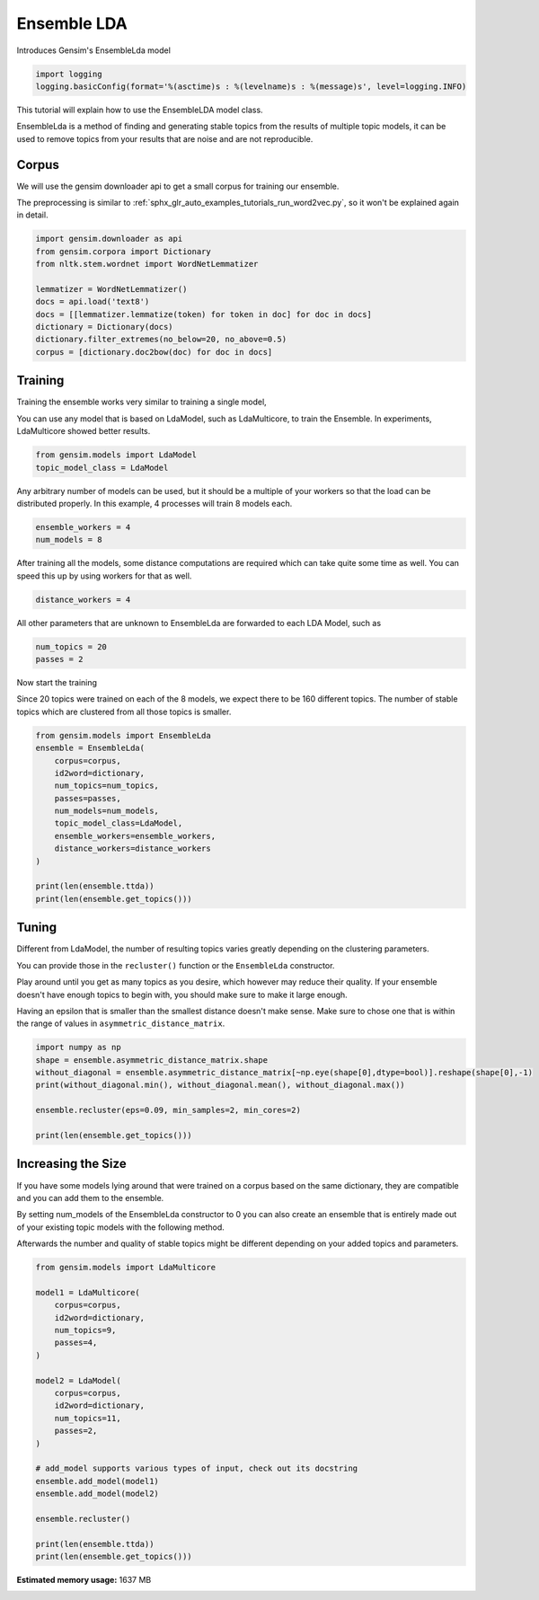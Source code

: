 
.. DO NOT EDIT.
.. THIS FILE WAS AUTOMATICALLY GENERATED BY SPHINX-GALLERY.
.. TO MAKE CHANGES, EDIT THE SOURCE PYTHON FILE:
.. "auto_examples/tutorials/run_ensemblelda.py"
.. LINE NUMBERS ARE GIVEN BELOW.

.. only:: html

    .. note::
        :class: sphx-glr-download-link-note

        Click :ref:`here <sphx_glr_download_auto_examples_tutorials_run_ensemblelda.py>`
        to download the full example code

.. rst-class:: sphx-glr-example-title

.. _sphx_glr_auto_examples_tutorials_run_ensemblelda.py:


Ensemble LDA
============

Introduces Gensim's EnsembleLda model

.. GENERATED FROM PYTHON SOURCE LINES 8-12

.. code-block:: default


    import logging
    logging.basicConfig(format='%(asctime)s : %(levelname)s : %(message)s', level=logging.INFO)








.. GENERATED FROM PYTHON SOURCE LINES 13-18

This tutorial will explain how to use the EnsembleLDA model class.

EnsembleLda is a method of finding and generating stable topics from the results of multiple topic models,
it can be used to remove topics from your results that are noise and are not reproducible.


.. GENERATED FROM PYTHON SOURCE LINES 20-27

Corpus
------
We will use the gensim downloader api to get a small corpus for training our ensemble.

The preprocessing is similar to :ref:`sphx_glr_auto_examples_tutorials_run_word2vec.py`,
so it won't be explained again in detail.


.. GENERATED FROM PYTHON SOURCE LINES 27-39

.. code-block:: default


    import gensim.downloader as api
    from gensim.corpora import Dictionary
    from nltk.stem.wordnet import WordNetLemmatizer

    lemmatizer = WordNetLemmatizer()
    docs = api.load('text8')
    docs = [[lemmatizer.lemmatize(token) for token in doc] for doc in docs]
    dictionary = Dictionary(docs)
    dictionary.filter_extremes(no_below=20, no_above=0.5)
    corpus = [dictionary.doc2bow(doc) for doc in docs]





.. rst-class:: sphx-glr-script-out

 Out:

 .. code-block:: none

    2021-01-23 12:02:54,189 : INFO : adding document #0 to Dictionary(0 unique tokens: [])
    2021-01-23 12:03:00,997 : INFO : built Dictionary(238542 unique tokens: ['a', 'abacus', 'ability', 'able', 'abnormal']...) from 1701 documents (total 17005207 corpus positions)
    2021-01-23 12:03:01,199 : INFO : discarding 218466 tokens: [('a', 1701), ('ability', 934), ('able', 1202), ('about', 1687), ('above', 1327), ('abstention', 13), ('accepted', 945), ('according', 1468), ('account', 1113), ('act', 1312)]...
    2021-01-23 12:03:01,199 : INFO : keeping 20076 tokens which were in no less than 20 and no more than 850 (=50.0%) documents
    2021-01-23 12:03:01,288 : INFO : resulting dictionary: Dictionary(20076 unique tokens: ['abacus', 'abnormal', 'abolished', 'abolition', 'absence']...)




.. GENERATED FROM PYTHON SOURCE LINES 40-48

Training
--------

Training the ensemble works very similar to training a single model,

You can use any model that is based on LdaModel, such as LdaMulticore, to train the Ensemble.
In experiments, LdaMulticore showed better results.


.. GENERATED FROM PYTHON SOURCE LINES 48-52

.. code-block:: default


    from gensim.models import LdaModel
    topic_model_class = LdaModel








.. GENERATED FROM PYTHON SOURCE LINES 53-56

Any arbitrary number of models can be used, but it should be a multiple of your workers so that the
load can be distributed properly. In this example, 4 processes will train 8 models each.


.. GENERATED FROM PYTHON SOURCE LINES 56-60

.. code-block:: default


    ensemble_workers = 4
    num_models = 8








.. GENERATED FROM PYTHON SOURCE LINES 61-64

After training all the models, some distance computations are required which can take quite some
time as well. You can speed this up by using workers for that as well.


.. GENERATED FROM PYTHON SOURCE LINES 64-67

.. code-block:: default


    distance_workers = 4








.. GENERATED FROM PYTHON SOURCE LINES 68-70

All other parameters that are unknown to EnsembleLda are forwarded to each LDA Model, such as


.. GENERATED FROM PYTHON SOURCE LINES 70-73

.. code-block:: default

    num_topics = 20
    passes = 2








.. GENERATED FROM PYTHON SOURCE LINES 74-79

Now start the training

Since 20 topics were trained on each of the 8 models, we expect there to be 160 different topics.
The number of stable topics which are clustered from all those topics is smaller.


.. GENERATED FROM PYTHON SOURCE LINES 79-95

.. code-block:: default


    from gensim.models import EnsembleLda
    ensemble = EnsembleLda(
        corpus=corpus,
        id2word=dictionary,
        num_topics=num_topics,
        passes=passes,
        num_models=num_models,
        topic_model_class=LdaModel,
        ensemble_workers=ensemble_workers,
        distance_workers=distance_workers
    )

    print(len(ensemble.ttda))
    print(len(ensemble.get_topics()))





.. rst-class:: sphx-glr-script-out

 Out:

 .. code-block:: none

    2021-01-23 12:03:05,136 : INFO : generating 8 topic models...
    2021-01-23 12:11:47,694 : INFO : generating a 160 x 160 asymmetric distance matrix...
    2021-01-23 12:11:49,175 : INFO : fitting the clustering model, using 4 for min_samples
    2021-01-23 12:11:49,206 : INFO : generating stable topics, using 3 for min_cores
    2021-01-23 12:11:49,206 : INFO : found 26 clusters
    2021-01-23 12:11:49,209 : INFO : found 1 stable topics
    2021-01-23 12:11:49,209 : INFO : generating classic gensim model representation based on results from the ensemble
    2021-01-23 12:11:49,398 : INFO : using symmetric alpha at 1.0
    2021-01-23 12:11:49,398 : INFO : using symmetric eta at 1.0
    2021-01-23 12:11:49,400 : INFO : using serial LDA version on this node
    2021-01-23 12:11:49,402 : INFO : running online (multi-pass) LDA training, 1 topics, 0 passes over the supplied corpus of 1701 documents, updating model once every 1701 documents, evaluating perplexity every 1701 documents, iterating 50x with a convergence threshold of 0.001000
    2021-01-23 12:11:49,402 : WARNING : too few updates, training might not converge; consider increasing the number of passes or iterations to improve accuracy
    160
    1




.. GENERATED FROM PYTHON SOURCE LINES 96-109

Tuning
------

Different from LdaModel, the number of resulting topics varies greatly depending on the clustering parameters.

You can provide those in the ``recluster()`` function or the ``EnsembleLda`` constructor.

Play around until you get as many topics as you desire, which however may reduce their quality.
If your ensemble doesn't have enough topics to begin with, you should make sure to make it large enough.

Having an epsilon that is smaller than the smallest distance doesn't make sense.
Make sure to chose one that is within the range of values in ``asymmetric_distance_matrix``.


.. GENERATED FROM PYTHON SOURCE LINES 109-119

.. code-block:: default


    import numpy as np
    shape = ensemble.asymmetric_distance_matrix.shape
    without_diagonal = ensemble.asymmetric_distance_matrix[~np.eye(shape[0],dtype=bool)].reshape(shape[0],-1)
    print(without_diagonal.min(), without_diagonal.mean(), without_diagonal.max())

    ensemble.recluster(eps=0.09, min_samples=2, min_cores=2)

    print(len(ensemble.get_topics()))





.. rst-class:: sphx-glr-script-out

 Out:

 .. code-block:: none

    0.07280884735152338 0.12813543590172502 0.2606207782381612
    2021-01-23 12:11:49,575 : INFO : fitting the clustering model
    2021-01-23 12:11:49,589 : INFO : generating stable topics
    2021-01-23 12:11:49,589 : INFO : found 35 clusters
    2021-01-23 12:11:49,593 : INFO : found 4 stable topics
    2021-01-23 12:11:49,593 : INFO : generating classic gensim model representation based on results from the ensemble
    2021-01-23 12:11:49,594 : INFO : using symmetric alpha at 0.25
    2021-01-23 12:11:49,594 : INFO : using symmetric eta at 0.25
    2021-01-23 12:11:49,596 : INFO : using serial LDA version on this node
    2021-01-23 12:11:49,602 : INFO : running online (multi-pass) LDA training, 4 topics, 0 passes over the supplied corpus of 1701 documents, updating model once every 1701 documents, evaluating perplexity every 1701 documents, iterating 50x with a convergence threshold of 0.001000
    2021-01-23 12:11:49,603 : WARNING : too few updates, training might not converge; consider increasing the number of passes or iterations to improve accuracy
    4




.. GENERATED FROM PYTHON SOURCE LINES 120-131

Increasing the Size
-------------------

If you have some models lying around that were trained on a corpus based on the same dictionary,
they are compatible and you can add them to the ensemble.

By setting num_models of the EnsembleLda constructor to 0 you can also create an ensemble that is
entirely made out of your existing topic models with the following method.

Afterwards the number and quality of stable topics might be different depending on your added topics and parameters.


.. GENERATED FROM PYTHON SOURCE LINES 131-156

.. code-block:: default


    from gensim.models import LdaMulticore

    model1 = LdaMulticore(
        corpus=corpus,
        id2word=dictionary,
        num_topics=9,
        passes=4,
    )

    model2 = LdaModel(
        corpus=corpus,
        id2word=dictionary,
        num_topics=11,
        passes=2,
    )

    # add_model supports various types of input, check out its docstring
    ensemble.add_model(model1)
    ensemble.add_model(model2)

    ensemble.recluster()

    print(len(ensemble.ttda))
    print(len(ensemble.get_topics()))




.. rst-class:: sphx-glr-script-out

 Out:

 .. code-block:: none

    2021-01-23 12:11:49,879 : INFO : using symmetric alpha at 0.1111111111111111
    2021-01-23 12:11:49,879 : INFO : using symmetric eta at 0.1111111111111111
    2021-01-23 12:11:49,881 : INFO : using serial LDA version on this node
    2021-01-23 12:11:49,895 : INFO : running online LDA training, 9 topics, 4 passes over the supplied corpus of 1701 documents, updating every 14000 documents, evaluating every ~1701 documents, iterating 50x with a convergence threshold of 0.001000
    2021-01-23 12:11:49,895 : WARNING : too few updates, training might not converge; consider increasing the number of passes or iterations to improve accuracy
    2021-01-23 12:11:49,896 : INFO : training LDA model using 7 processes
    2021-01-23 12:11:49,969 : INFO : PROGRESS: pass 0, dispatched chunk #0 = documents up to #1701/1701, outstanding queue size 1
    2021-01-23 12:11:57,803 : INFO : topic #6 (0.111): 0.001*"emperor" + 0.001*"cell" + 0.001*"minister" + 0.001*"energy" + 0.001*"chinese" + 0.001*"female" + 0.001*"animal" + 0.001*"award" + 0.001*"spanish" + 0.001*"season"
    2021-01-23 12:11:57,803 : INFO : topic #1 (0.111): 0.001*"band" + 0.001*"league" + 0.001*"km" + 0.001*"car" + 0.001*"india" + 0.001*"bc" + 0.001*"actor" + 0.001*"jewish" + 0.001*"album" + 0.001*"minister"
    2021-01-23 12:11:57,804 : INFO : topic #3 (0.111): 0.001*"actor" + 0.001*"band" + 0.001*"novel" + 0.001*"election" + 0.001*"album" + 0.001*"km" + 0.001*"chinese" + 0.001*"energy" + 0.001*"russian" + 0.001*"male"
    2021-01-23 12:11:57,804 : INFO : topic #5 (0.111): 0.001*"soviet" + 0.001*"minister" + 0.001*"km" + 0.001*"election" + 0.001*"lord" + 0.001*"software" + 0.001*"plant" + 0.001*"african" + 0.001*"territory" + 0.001*"est"
    2021-01-23 12:11:57,805 : INFO : topic #8 (0.111): 0.001*"km" + 0.001*"soviet" + 0.001*"africa" + 0.001*"japanese" + 0.001*"chinese" + 0.001*"energy" + 0.001*"minister" + 0.001*"band" + 0.001*"user" + 0.001*"china"
    2021-01-23 12:11:57,805 : INFO : topic diff=1.009632, rho=1.000000
    2021-01-23 12:12:18,557 : INFO : -9.256 per-word bound, 611.4 perplexity estimate based on a held-out corpus of 1701 documents with 4692704 words
    2021-01-23 12:12:18,557 : INFO : PROGRESS: pass 1, dispatched chunk #0 = documents up to #1701/1701, outstanding queue size 1
    2021-01-23 12:12:26,238 : INFO : topic #4 (0.111): 0.001*"league" + 0.001*"ball" + 0.001*"minister" + 0.001*"cell" + 0.001*"engine" + 0.001*"bc" + 0.001*"soviet" + 0.001*"software" + 0.001*"election" + 0.001*"album"
    2021-01-23 12:12:26,239 : INFO : topic #1 (0.111): 0.001*"league" + 0.001*"band" + 0.001*"car" + 0.001*"window" + 0.001*"album" + 0.001*"microsoft" + 0.001*"km" + 0.001*"india" + 0.001*"ball" + 0.001*"season"
    2021-01-23 12:12:26,240 : INFO : topic #6 (0.111): 0.002*"emperor" + 0.001*"cell" + 0.001*"jewish" + 0.001*"chinese" + 0.001*"animal" + 0.001*"energy" + 0.001*"award" + 0.001*"fiction" + 0.001*"orthodox" + 0.001*"japanese"
    2021-01-23 12:12:26,241 : INFO : topic #5 (0.111): 0.002*"soviet" + 0.001*"election" + 0.001*"minister" + 0.001*"km" + 0.001*"est" + 0.001*"territory" + 0.001*"lord" + 0.001*"economy" + 0.001*"african" + 0.001*"plant"
    2021-01-23 12:12:26,241 : INFO : topic #8 (0.111): 0.002*"km" + 0.001*"est" + 0.001*"africa" + 0.001*"chinese" + 0.001*"japanese" + 0.001*"energy" + 0.001*"election" + 0.001*"minister" + 0.001*"economy" + 0.001*"y"
    2021-01-23 12:12:26,242 : INFO : topic diff=0.148485, rho=0.592297
    2021-01-23 12:12:46,644 : INFO : -9.193 per-word bound, 585.4 perplexity estimate based on a held-out corpus of 1701 documents with 4692704 words
    2021-01-23 12:12:46,645 : INFO : PROGRESS: pass 2, dispatched chunk #0 = documents up to #1701/1701, outstanding queue size 1
    2021-01-23 12:12:54,251 : INFO : topic #6 (0.111): 0.002*"emperor" + 0.002*"jewish" + 0.001*"cell" + 0.001*"jesus" + 0.001*"orthodox" + 0.001*"christ" + 0.001*"animal" + 0.001*"jew" + 0.001*"fiction" + 0.001*"chinese"
    2021-01-23 12:12:54,252 : INFO : topic #5 (0.111): 0.003*"soviet" + 0.002*"election" + 0.002*"minister" + 0.001*"km" + 0.001*"economy" + 0.001*"territory" + 0.001*"parliament" + 0.001*"est" + 0.001*"lord" + 0.001*"elected"
    2021-01-23 12:12:54,253 : INFO : topic #2 (0.111): 0.002*"actor" + 0.001*"love" + 0.001*"lincoln" + 0.001*"mary" + 0.001*"emperor" + 0.001*"bc" + 0.001*"album" + 0.001*"energy" + 0.001*"band" + 0.001*"ford"
    2021-01-23 12:12:54,253 : INFO : topic #3 (0.111): 0.002*"band" + 0.002*"album" + 0.001*"bass" + 0.001*"instrument" + 0.001*"novel" + 0.001*"actor" + 0.001*"blue" + 0.001*"card" + 0.001*"kong" + 0.001*"chinese"
    2021-01-23 12:12:54,254 : INFO : topic #7 (0.111): 0.002*"software" + 0.001*"horse" + 0.001*"y" + 0.001*"blue" + 0.001*"file" + 0.001*"actor" + 0.001*"moon" + 0.001*"apollo" + 0.001*"video" + 0.001*"season"
    2021-01-23 12:12:54,254 : INFO : topic diff=0.174918, rho=0.509614
    2021-01-23 12:13:15,179 : INFO : -9.137 per-word bound, 563.0 perplexity estimate based on a held-out corpus of 1701 documents with 4692704 words
    2021-01-23 12:13:15,179 : INFO : PROGRESS: pass 3, dispatched chunk #0 = documents up to #1701/1701, outstanding queue size 1
    2021-01-23 12:13:22,431 : INFO : topic #2 (0.111): 0.002*"actor" + 0.002*"love" + 0.001*"lincoln" + 0.001*"mary" + 0.001*"henry" + 0.001*"emperor" + 0.001*"bc" + 0.001*"ford" + 0.001*"louis" + 0.001*"singer"
    2021-01-23 12:13:22,431 : INFO : topic #7 (0.111): 0.002*"software" + 0.002*"y" + 0.001*"horse" + 0.001*"file" + 0.001*"moon" + 0.001*"blue" + 0.001*"apollo" + 0.001*"video" + 0.001*"user" + 0.001*"color"
    2021-01-23 12:13:22,432 : INFO : topic #0 (0.111): 0.002*"india" + 0.002*"actor" + 0.002*"aircraft" + 0.002*"import" + 0.002*"km" + 0.002*"ship" + 0.002*"minister" + 0.002*"italian" + 0.002*"irish" + 0.001*"indian"
    2021-01-23 12:13:22,433 : INFO : topic #5 (0.111): 0.003*"soviet" + 0.002*"election" + 0.002*"minister" + 0.002*"economy" + 0.002*"parliament" + 0.002*"km" + 0.001*"territory" + 0.001*"liberal" + 0.001*"vote" + 0.001*"elected"
    2021-01-23 12:13:22,433 : INFO : topic #8 (0.111): 0.003*"km" + 0.002*"est" + 0.002*"africa" + 0.002*"chinese" + 0.002*"economy" + 0.002*"election" + 0.002*"energy" + 0.001*"lake" + 0.001*"male" + 0.001*"african"
    2021-01-23 12:13:22,434 : INFO : topic diff=0.152037, rho=0.454053
    2021-01-23 12:13:42,802 : INFO : -9.102 per-word bound, 549.3 perplexity estimate based on a held-out corpus of 1701 documents with 4692704 words
    2021-01-23 12:13:42,889 : INFO : using symmetric alpha at 0.09090909090909091
    2021-01-23 12:13:42,890 : INFO : using symmetric eta at 0.09090909090909091
    2021-01-23 12:13:42,895 : INFO : using serial LDA version on this node
    2021-01-23 12:13:42,928 : INFO : running online (multi-pass) LDA training, 11 topics, 2 passes over the supplied corpus of 1701 documents, updating model once every 1701 documents, evaluating perplexity every 1701 documents, iterating 50x with a convergence threshold of 0.001000
    2021-01-23 12:13:42,929 : WARNING : too few updates, training might not converge; consider increasing the number of passes or iterations to improve accuracy
    2021-01-23 12:14:03,840 : INFO : -10.500 per-word bound, 1447.8 perplexity estimate based on a held-out corpus of 1701 documents with 4692704 words
    2021-01-23 12:14:03,840 : INFO : PROGRESS: pass 0, at document #1701/1701
    2021-01-23 12:14:09,469 : INFO : topic #3 (0.091): 0.001*"soviet" + 0.001*"emperor" + 0.001*"band" + 0.001*"india" + 0.001*"energy" + 0.001*"actor" + 0.001*"indian" + 0.001*"canadian" + 0.001*"minister" + 0.001*"italian"
    2021-01-23 12:14:09,470 : INFO : topic #4 (0.091): 0.001*"import" + 0.001*"minister" + 0.001*"bc" + 0.001*"lord" + 0.001*"ball" + 0.001*"km" + 0.001*"chinese" + 0.001*"season" + 0.001*"internet" + 0.001*"japanese"
    2021-01-23 12:14:09,470 : INFO : topic #5 (0.091): 0.001*"km" + 0.001*"chinese" + 0.001*"cell" + 0.001*"actor" + 0.001*"israel" + 0.001*"election" + 0.001*"minister" + 0.001*"china" + 0.001*"economy" + 0.001*"energy"
    2021-01-23 12:14:09,471 : INFO : topic #1 (0.091): 0.001*"lake" + 0.001*"y" + 0.001*"soviet" + 0.001*"irish" + 0.001*"km" + 0.001*"actor" + 0.001*"league" + 0.001*"band" + 0.001*"male" + 0.001*"jewish"
    2021-01-23 12:14:09,471 : INFO : topic #6 (0.091): 0.001*"cell" + 0.001*"actor" + 0.001*"emperor" + 0.001*"election" + 0.001*"album" + 0.001*"band" + 0.001*"lake" + 0.001*"china" + 0.001*"minister" + 0.001*"la"
    2021-01-23 12:14:09,472 : INFO : topic diff=1.023212, rho=1.000000
    2021-01-23 12:14:30,022 : INFO : -9.278 per-word bound, 620.9 perplexity estimate based on a held-out corpus of 1701 documents with 4692704 words
    2021-01-23 12:14:30,023 : INFO : PROGRESS: pass 1, at document #1701/1701
    2021-01-23 12:14:35,544 : INFO : topic #7 (0.091): 0.001*"emperor" + 0.001*"blue" + 0.001*"bear" + 0.001*"soviet" + 0.001*"actor" + 0.001*"alexander" + 0.001*"constitution" + 0.001*"bc" + 0.001*"mary" + 0.001*"county"
    2021-01-23 12:14:35,545 : INFO : topic #4 (0.091): 0.002*"import" + 0.001*"lord" + 0.001*"ball" + 0.001*"bc" + 0.001*"internet" + 0.001*"chinese" + 0.001*"season" + 0.001*"japanese" + 0.001*"jewish" + 0.001*"carbon"
    2021-01-23 12:14:35,545 : INFO : topic #3 (0.091): 0.002*"band" + 0.001*"india" + 0.001*"instrument" + 0.001*"soviet" + 0.001*"emperor" + 0.001*"actor" + 0.001*"bass" + 0.001*"indian" + 0.001*"album" + 0.001*"canadian"
    2021-01-23 12:14:35,546 : INFO : topic #8 (0.091): 0.002*"jewish" + 0.002*"ball" + 0.002*"jew" + 0.002*"actor" + 0.001*"soviet" + 0.001*"minister" + 0.001*"football" + 0.001*"russian" + 0.001*"australian" + 0.001*"japanese"
    2021-01-23 12:14:35,547 : INFO : topic #5 (0.091): 0.001*"km" + 0.001*"chinese" + 0.001*"israel" + 0.001*"energy" + 0.001*"flag" + 0.001*"moon" + 0.001*"cell" + 0.001*"speed" + 0.001*"china" + 0.001*"software"
    2021-01-23 12:14:35,547 : INFO : topic diff=0.163866, rho=0.577350
    2021-01-23 12:14:35,548 : INFO : ensemble contains 9 models and 160 topics now
    2021-01-23 12:14:35,557 : INFO : ensemble contains 10 models and 169 topics now
    2021-01-23 12:14:35,564 : INFO : asymmetric distance matrix is outdated due to add_model
    2021-01-23 12:14:35,565 : INFO : generating a 180 x 180 asymmetric distance matrix...
    2021-01-23 12:14:37,408 : INFO : fitting the clustering model, using 5 for min_samples
    2021-01-23 12:14:37,438 : INFO : generating stable topics, using 3 for min_cores
    2021-01-23 12:14:37,438 : INFO : found 21 clusters
    2021-01-23 12:14:37,442 : INFO : found 1 stable topics
    2021-01-23 12:14:37,442 : INFO : generating classic gensim model representation based on results from the ensemble
    2021-01-23 12:14:37,444 : INFO : using symmetric alpha at 1.0
    2021-01-23 12:14:37,444 : INFO : using symmetric eta at 1.0
    2021-01-23 12:14:37,446 : INFO : using serial LDA version on this node
    2021-01-23 12:14:37,448 : INFO : running online (multi-pass) LDA training, 1 topics, 0 passes over the supplied corpus of 1701 documents, updating model once every 1701 documents, evaluating perplexity every 1701 documents, iterating 50x with a convergence threshold of 0.001000
    2021-01-23 12:14:37,448 : WARNING : too few updates, training might not converge; consider increasing the number of passes or iterations to improve accuracy
    180
    1





.. rst-class:: sphx-glr-timing

   **Total running time of the script:** ( 12 minutes  22.200 seconds)

**Estimated memory usage:**  1637 MB


.. _sphx_glr_download_auto_examples_tutorials_run_ensemblelda.py:


.. only :: html

 .. container:: sphx-glr-footer
    :class: sphx-glr-footer-example



  .. container:: sphx-glr-download sphx-glr-download-python

     :download:`Download Python source code: run_ensemblelda.py <run_ensemblelda.py>`



  .. container:: sphx-glr-download sphx-glr-download-jupyter

     :download:`Download Jupyter notebook: run_ensemblelda.ipynb <run_ensemblelda.ipynb>`


.. only:: html

 .. rst-class:: sphx-glr-signature

    `Gallery generated by Sphinx-Gallery <https://sphinx-gallery.github.io>`_
